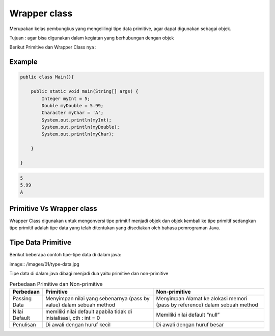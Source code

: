 Wrapper class
===============

Merupakan kelas pembungkus yang mengelilingi tipe data primitive, agar dapat digunakan sebagai objek.

Tujuan : agar bisa digunakan dalam kegiatan yang berhubungan dengan objek 

Berikut Primitive dan Wrapper Class nya : 

.. image:: /images/02/Wrapper-Class.png

Example
-------
.. code:: java

    public class Main(){
    
        public static void main(String[] args) {
            Integer myInt = 5;
            Double myDouble = 5.99;
            Character myChar = 'A';
            System.out.println(myInt);
            System.out.println(myDouble);
            System.out.println(myChar);

        }
    
    }

.. code:: console
    
    5
    5.99
    A


Primitive Vs Wrapper class
--------------------------
Wrapper Class digunakan untuk mengonversi tipe primitif menjadi objek dan objek kembali ke tipe primitif sedangkan tipe primitif adalah tipe data yang telah ditentukan yang disediakan oleh bahasa pemrograman Java.

Tipe Data Primitive
-------------------
Berikut beberapa contoh tipe-tipe data di dalam java: 

image:: /images/01/type-data.jpg

Tipe data di dalam java dibagi menjadi dua yaitu primitive dan non-primitive 

.. .. image:: /images/01/tipe-data.jpg
..     :width: 500

.. list-table:: Perbedaan Primitive dan Non-primitive
   :widths: 10 45 45
   :header-rows: 1
   

   * - Perbedaan
     - Primitive 
     - Non-primitive
   * - Passing Data
     - Menyimpan nilai yang sebenarnya (pass by value) dalam sebuah method
     - Menyimpan Alamat ke alokasi memori (pass by reference) dalam sebuah method
   * - Nilai Default
     - memiliki nilai default apabila tidak di inisialisasi, cth : int = 0
     - Memiliki nilai default “null”
   * - Penulisan
     - Di awali dengan huruf kecil 
     - Di awali dengan huruf besar